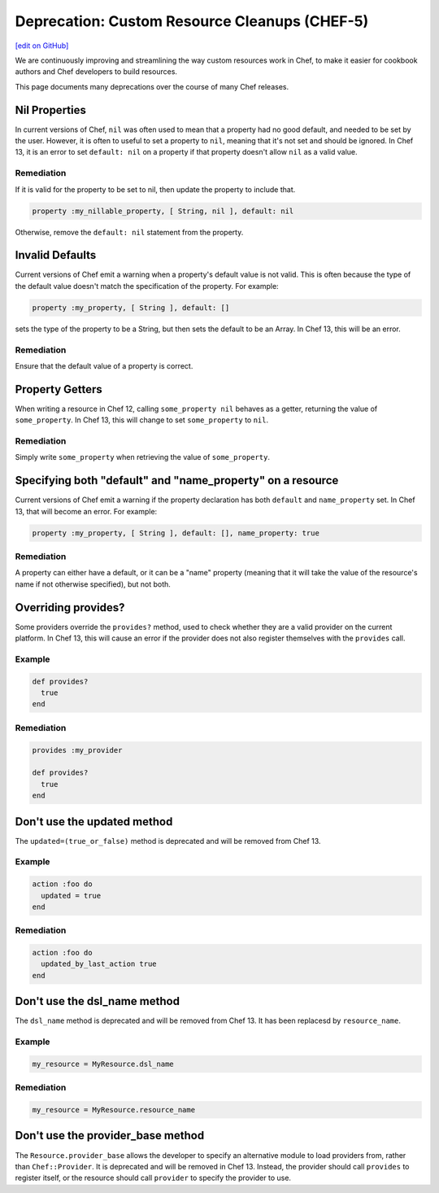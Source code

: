 =======================================================
Deprecation: Custom Resource Cleanups (CHEF-5)
=======================================================
`[edit on GitHub] <https://github.com/chef/chef-web-docs/blob/master/chef_master/source/deprecations_custom_resource_cleanups.rst>`__

.. tag deprecations_custom_resource_cleanups

We are continuously improving and streamlining the way custom resources work in Chef, to make it easier for cookbook authors and Chef developers to build resources.

.. end_tag

This page documents many deprecations over the course of many Chef releases.

Nil Properties
==================

In current versions of Chef, ``nil`` was often used to mean that a property had no good default, and needed to be set by the user. However, it is often to useful to set a property to ``nil``, meaning that it's not set and should be ignored. In Chef 13, it is an error to set ``default: nil`` on a property if that property doesn't allow ``nil`` as a valid value.

Remediation
--------------

If it is valid for the property to be set to nil, then update the property to include that.

.. code-block:: ruby

  property :my_nillable_property, [ String, nil ], default: nil

Otherwise, remove the ``default: nil`` statement from the property.

Invalid Defaults
==================

Current versions of Chef emit a warning when a property's default value is not valid. This is often because the type of the default value doesn't match the specification of the property. For example:

.. code-block:: ruby

  property :my_property, [ String ], default: []

sets the type of the property to be a String, but then sets the default to be an Array. In Chef 13, this will be an error.

Remediation
--------------

Ensure that the default value of a property is correct.

Property Getters
=======================

When writing a resource in Chef 12, calling ``some_property nil`` behaves as a getter, returning the value of ``some_property``. In Chef 13, this will change to set ``some_property`` to ``nil``.

Remediation
--------------

Simply write ``some_property`` when retrieving the value of ``some_property``.

Specifying both "default" and "name_property" on a resource
============================================================

Current versions of Chef emit a warning if the property declaration has both ``default`` and ``name_property`` set. In Chef 13, that will become an error. For example:

.. code-block:: ruby

  property :my_property, [ String ], default: [], name_property: true

Remediation
------------

A property can either have a default, or it can be a "name" property (meaning that it will take the value of the resource's name if not otherwise specified), but not both.

Overriding provides?
==========================

Some providers override the ``provides?`` method, used to check whether they are a valid provider on the current platform. In Chef 13, this will cause an error if the provider does not also register themselves with the ``provides`` call.

Example
--------

.. code-block:: ruby

  def provides?
    true
  end

Remediation
------------

.. code-block:: ruby

  provides :my_provider

  def provides?
    true
  end

Don't use the updated method
=============================

The ``updated=(true_or_false)`` method is deprecated and will be removed from Chef 13.

Example
--------

.. code-block:: ruby

  action :foo do
    updated = true
  end

Remediation
------------

.. code-block:: ruby

  action :foo do
    updated_by_last_action true
  end

Don't use the dsl_name method
=============================

The ``dsl_name`` method is deprecated and will be removed from Chef 13. It has been replacesd by ``resource_name``.

Example
--------

.. code-block:: ruby

  my_resource = MyResource.dsl_name

Remediation
------------

.. code-block:: ruby

  my_resource = MyResource.resource_name

Don't use the provider_base method
====================================

The ``Resource.provider_base`` allows the developer to specify an alternative module to load providers from, rather than ``Chef::Provider``. It is deprecated and will be removed in Chef 13. Instead, the provider should call ``provides`` to register itself, or the resource should call ``provider`` to specify the provider to use.

